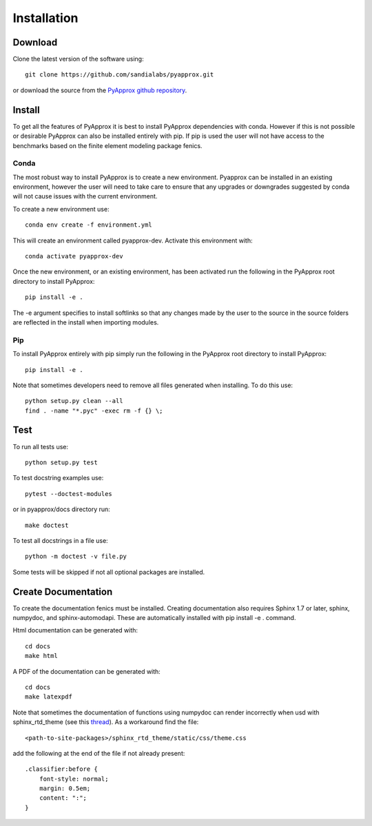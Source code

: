 ############
Installation
############

Download
--------
Clone the latest version of the software using::
  
  git clone https://github.com/sandialabs/pyapprox.git

or download the source from the `PyApprox github repository <https://github.com/sandialabs/pyapprox>`_.

Install
-------
To get all the features of PyApprox it is best to install PyApprox dependencies with conda. However if this is not possible or desirable PyApprox can also be installed entirely with pip. If pip is used the user will not have access to the benchmarks based on the finite element modeling package fenics.

Conda
^^^^^
The most robust way to install PyApprox is to create a new environment. Pyapprox can be installed in an existing environment, however the user will need to take care to ensure that any upgrades or downgrades suggested by conda will not cause issues with the current environment.

To create a new environment use::

    conda env create -f environment.yml

This will create an environment called pyapprox-dev. Activate this environment with::

    conda activate pyapprox-dev

Once the new environment, or an existing environment, has been activated run the following in the PyApprox root directory to install PyApprox::

    pip install -e .

The -e argument specifies to install softlinks so that any changes made by the user to the source in the source folders are reflected in the install when importing modules.

Pip
^^^
To install PyApprox entirely with pip simply run the following in the PyApprox root directory to install PyApprox::

    pip install -e .


Note that sometimes developers need to remove all files generated when installing. To do this use::

  python setup.py clean --all
  find . -name "*.pyc" -exec rm -f {} \;

Test
----
To run all tests use::
  
  python setup.py test

To test docstring examples use::
  
  pytest --doctest-modules
  
or in pyapprox/docs directory run::

  make doctest

To test all docstrings in a file use::
  
  python -m doctest -v file.py

Some tests will be skipped if not all optional packages are installed.


Create Documentation
--------------------
To create the documentation fenics must be installed. Creating documentation also requires Sphinx 1.7 or later, sphinx, numpydoc, and sphinx-automodapi. These are automatically installed with pip install -e . command.

Html documentation can be generated with::

    cd docs
    make html

A PDF of the documentation can be generated with::

    cd docs
    make latexpdf

Note that sometimes the documentation of functions using numpydoc can render incorrectly when usd with sphinx_rtd_theme (see this `thread <https://github.com/numpy/numpydoc/issues/215>`_). As a workaround find the file::
  
  <path-to-site-packages>/sphinx_rtd_theme/static/css/theme.css

add the following at the end of the file if not already present::

  .classifier:before {
      font-style: normal;
      margin: 0.5em;
      content: ":";
  }

..
  On windows may need to install visual studio. See https://docs.microsoft.com/en-us/cpp/build/vscpp-step-0-installation?view=vs-2019
  On windows not sure how to set proxy for pip so use
  pip install --proxy https://proxy.address <package>
  numpy include path is not working with cython on windows. Need to figure out
  how to set it.
